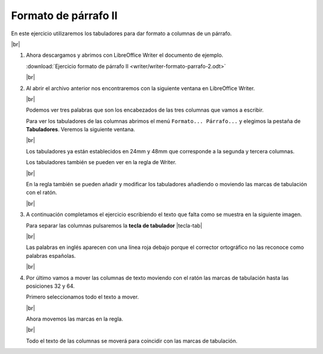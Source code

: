 ﻿.. include:: writer-subs.rst

.. _writer-formato-parrafo-2:

Formato de párrafo II
=====================

En este ejercicio utilizaremos los tabuladores para 
dar formato a columnas de un párrafo.

|br|

1. Ahora descargamos y abrimos con LibreOffice Writer
   el documento de ejemplo.

   :download:`Ejercicio formato de párrafo II
   <writer/writer-formato-parrafo-2.odt>`

   |br|

#. Al abrir el archivo anterior nos encontraremos con la
   siguiente ventana en LibreOffice Writer.

   .. image:: writer/_images/writer-p11-imagen01.png
              :align: center

   |br|

   Podemos ver tres palabras que son los encabezados de
   las tres columnas que vamos a escribir.
   
   Para ver los tabuladores de las columnas abrimos el
   menú ``Formato... Párrafo...`` y elegimos la pestaña 
   de **Tabuladores**. Veremos la siguiente ventana.
   
   .. image:: writer/_images/writer-p11-imagen02.png
              :align: center

   |br|
 
   Los tabuladores ya están establecidos en 24mm y 48mm
   que corresponde a la segunda y tercera columnas.
   
   Los tabuladores también se pueden ver en la regla de
   Writer.

   .. image:: writer/_images/writer-p11-imagen03.png
              :align: center

   |br|
 
   En la regla también se pueden añadir y modificar los
   tabuladores añadiendo o moviendo las marcas de
   tabulación con el ratón.
   
   |br|

#. A continuación completamos el ejercicio escribiendo
   el texto que falta como se muestra en la siguiente
   imagen.
   
   Para separar las columnas pulsaremos la **tecla de 
   tabulador** |tecla-tab|

   .. image:: writer/_images/writer-p11-imagen04.png
              :align: center

   |br|

   Las palabras en inglés aparecen con una línea roja
   debajo porque el corrector ortográfico no las 
   reconoce como palabras españolas.

   |br|

#. Por último vamos a mover las columnas de texto 
   moviendo con el ratón las marcas de tabulación 
   hasta las posiciones 32 y 64.
   
   Primero seleccionamos todo el texto a mover.

   .. image:: writer/_images/writer-p11-imagen05.png
              :align: center

   |br|

   Ahora movemos las marcas en la regla.
   
   .. image:: writer/_images/writer-p11-imagen06.png
              :align: center

   |br|

   Todo el texto de las columnas se moverá para coincidir
   con las marcas de tabulación.




